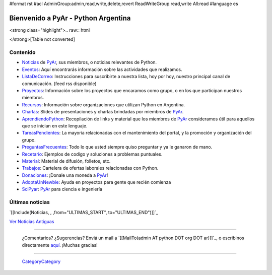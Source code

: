 #format rst
#acl AdminGroup:admin,read,write,delete,revert ReadWriteGroup:read,write All:read
#language es

.. ||<tablestyle="width:100%; color: red; text-align:center;"> {*} ~+'' HOY, miércoles 5 de marzo, 26^a^ reunión de PyAr, en Bs.As. Más detalles [wiki:Eventos/Reuniones/ProximaReunion aquí].''+~ ||

.. ||<tablestyle="width:100%; color: red; text-align:center;"> {*} ~+''Cerro la votación de la Bandera. [wiki:Bandera/resultados Resultados]. ''+~ ||

.. ||<tablestyle="width:100%;text-align:center; border-style: hidden;">[[http://www.ekoparty.org/|{{attachment:ekoparty.png}}]]||

Bienvenido a PyAr - Python Argentina
====================================

.. para sacar el color negro de fondo tocar en: /home/www-pyar/moin/share/moin/pyar/themes/pyar/css/common.css

.. ||<style="padding: 1em 1em 1em 1em; background-color:#f0f8fd; color: #666; text-align:justify;">''~+Estamos de Luto: falleció Dorneles Tremea, presidente de la Asociación Python Brasil y una gran persona. +~''||

<strong class="highlight">.. raw:: html

</strong>[Table not converted]

.. [[http://python.org.ar/pyar/CharlasAbiertas2010|{{attachment:banner_charlas_abiertas.png}}]]

.. <<Twitter(usuario="planetapyar")>> API sin auth deprecada en twitter

Contenido
---------

* Noticias_ de PyAr_, sus miembros, o noticias relevantes de Python.

* Eventos_: Aquí encontrarás información sobre las actividades que realizamos.

* ListaDeCorreo_: Instrucciones para suscribirte a nuestra lista, hoy por hoy, nuestro principal canal de comunicación. (feed rss disponible)

* Proyectos_: Información sobre los proyectos que encaramos como grupo, o en los que participan nuestros miembros.

* Recursos_: Información sobre organizaciones que utilizan Python en Argentina.

* Charlas_: Slides de presentaciones y charlas brindadas por miembros de PyAr_.

* AprendiendoPython_: Recopilación de links y material que los miembros de PyAr_ consideramos útil para aquellos que se inician en este lenguaje.

* TareasPendientes_: La mayoría relacionadas con el mantenimiento del portal, y la promoción y organización del grupo.

* PreguntasFrecuentes_: Todo lo que usted siempre quiso preguntar y ya le ganaron de mano.

* Recetario_: Ejemplos de codigo y soluciones a problemas puntuales.

* Material_: Material de difusión, folletos, etc.

* Trabajos_: Cartelera de ofertas laborales relacionadas con Python.

* Donaciones_: ¡Donale una moneda a PyAr_!

* AdoptaUnNewbie_: Ayuda en proyectos para gente que recién comienza

* SciPyar_: PyAr_ para ciencia e ingeniería




Últimas noticias
----------------

`[[Include(Noticias, , ,from="ULTIMAS_START", to="ULTIMAS_END")]]`_




`Ver Noticias Antiguas`_

-------------------------

 ¿Comentarios? ¿Sugerencias? Enviá un mail a `[[MailTo(admin AT python DOT org DOT ar)]]`_, o escribinos directamente `aquí`_. ¡Muchas gracias!

-------------------------

 CategoryCategory_

.. ############################################################################

.. _Python: http://python.org

.. _Noticias:
.. _Ver Noticias Antiguas: ../Noticias

.. _PyAr: ../PyAr

.. _Eventos: ../Eventos

.. _ListaDeCorreo: ../ListaDeCorreo

.. _Proyectos: ../Proyectos

.. _Recursos: ../Recursos

.. _Charlas: ../Charlas

.. _AprendiendoPython: ../AprendiendoPython

.. _TareasPendientes: ../TareasPendientes

.. _PreguntasFrecuentes: ../PreguntasFrecuentes

.. _Recetario: ../Recetario

.. _Material: ../Material

.. _Trabajos: ../Trabajos

.. _Donaciones: ../Donaciones

.. _AdoptaUnNewbie: ../AdoptaUnNewbie

.. _SciPyar: ../SciPyar

.. _aquí: ../Sugerencias

.. _CategoryCategory: ../CategoryCategory

